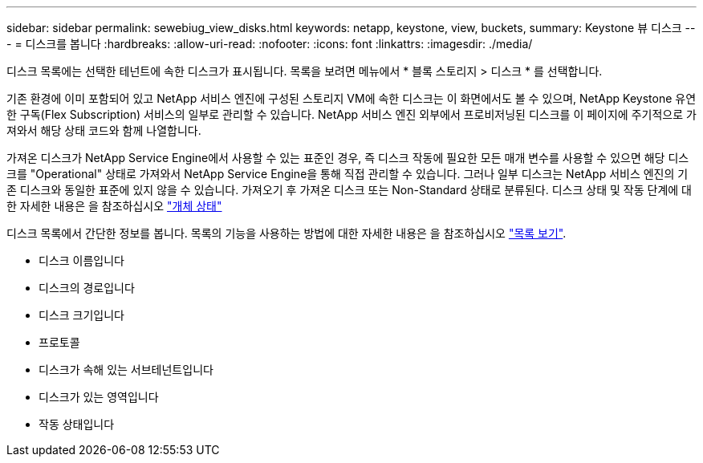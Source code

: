 ---
sidebar: sidebar 
permalink: sewebiug_view_disks.html 
keywords: netapp, keystone, view, buckets, 
summary: Keystone 뷰 디스크 
---
= 디스크를 봅니다
:hardbreaks:
:allow-uri-read: 
:nofooter: 
:icons: font
:linkattrs: 
:imagesdir: ./media/


[role="lead"]
디스크 목록에는 선택한 테넌트에 속한 디스크가 표시됩니다. 목록을 보려면 메뉴에서 * 블록 스토리지 > 디스크 * 를 선택합니다.

기존 환경에 이미 포함되어 있고 NetApp 서비스 엔진에 구성된 스토리지 VM에 속한 디스크는 이 화면에서도 볼 수 있으며, NetApp Keystone 유연한 구독(Flex Subscription) 서비스의 일부로 관리할 수 있습니다. NetApp 서비스 엔진 외부에서 프로비저닝된 디스크를 이 페이지에 주기적으로 가져와서 해당 상태 코드와 함께 나열합니다.

가져온 디스크가 NetApp Service Engine에서 사용할 수 있는 표준인 경우, 즉 디스크 작동에 필요한 모든 매개 변수를 사용할 수 있으면 해당 디스크를 "Operational" 상태로 가져와서 NetApp Service Engine을 통해 직접 관리할 수 있습니다. 그러나 일부 디스크는 NetApp 서비스 엔진의 기존 디스크와 동일한 표준에 있지 않을 수 있습니다. 가져오기 후 가져온 디스크 또는 Non-Standard 상태로 분류된다. 디스크 상태 및 작동 단계에 대한 자세한 내용은 을 참조하십시오 link:https://docs.netapp.com/us-en/keystone/sewebiug_netapp_service_engine_web_interface_overview.html#Object-states["개체 상태"]

디스크 목록에서 간단한 정보를 봅니다. 목록의 기능을 사용하는 방법에 대한 자세한 내용은 을 참조하십시오 link:sewebiug_netapp_service_engine_web_interface_overview.html#list-view["목록 보기"].

* 디스크 이름입니다
* 디스크의 경로입니다
* 디스크 크기입니다
* 프로토콜
* 디스크가 속해 있는 서브테넌트입니다
* 디스크가 있는 영역입니다
* 작동 상태입니다

